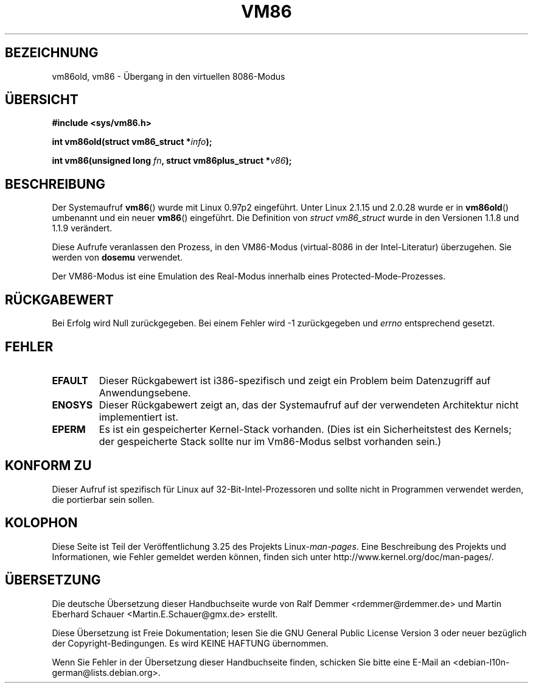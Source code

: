 .\" Hey Emacs! This file is -*- nroff -*- source.
.\"
.\" Copyright 1993 Rickard E. Faith (faith@cs.unc.edu)
.\" Copyright 1997 Andries E. Brouwer (aeb@cwi.nl)
.\"
.\" Permission is granted to make and distribute verbatim copies of this
.\" manual provided the copyright notice and this permission notice are
.\" preserved on all copies.
.\"
.\" Permission is granted to copy and distribute modified versions of this
.\" manual under the conditions for verbatim copying, provided that the
.\" entire resulting derived work is distributed under the terms of a
.\" permission notice identical to this one.
.\"
.\" Since the Linux kernel and libraries are constantly changing, this
.\" manual page may be incorrect or out-of-date.  The author(s) assume no
.\" responsibility for errors or omissions, or for damages resulting from
.\" the use of the information contained herein.  The author(s) may not
.\" have taken the same level of care in the production of this manual,
.\" which is licensed free of charge, as they might when working
.\" professionally.
.\"
.\" Formatted or processed versions of this manual, if unaccompanied by
.\" the source, must acknowledge the copyright and authors of this work.
.\"
.\"*******************************************************************
.\"
.\" This file was generated with po4a. Translate the source file.
.\"
.\"*******************************************************************
.TH VM86 2 "20. Februar 2009" Linux Linux\-Programmierhandbuch
.SH BEZEICHNUNG
vm86old, vm86 \- Übergang in den virtuellen 8086\-Modus
.SH ÜBERSICHT
\fB#include <sys/vm86.h>\fP
.sp
\fBint vm86old(struct vm86_struct *\fP\fIinfo\fP\fB);\fP
.sp
\fBint vm86(unsigned long \fP\fIfn\fP\fB, struct vm86plus_struct *\fP\fIv86\fP\fB);\fP
.SH BESCHREIBUNG
Der Systemaufruf \fBvm86\fP() wurde mit Linux 0.97p2 eingeführt.  Unter Linux
2.1.15 und 2.0.28 wurde er in \fBvm86old\fP() umbenannt und ein neuer \fBvm86\fP()
eingeführt. Die Definition von \fIstruct vm86_struct\fP wurde in den Versionen
1.1.8 und 1.1.9 verändert.
.LP
Diese Aufrufe veranlassen den Prozess, in den VM86\-Modus (virtual\-8086 in
der Intel\-Literatur) überzugehen. Sie werden von \fBdosemu\fP verwendet.
.PP
Der VM86\-Modus ist eine Emulation des Real\-Modus innerhalb eines
Protected\-Mode\-Prozesses.
.SH RÜCKGABEWERT
Bei Erfolg wird Null zurückgegeben. Bei einem Fehler wird \-1 zurückgegeben
und \fIerrno\fP entsprechend gesetzt.
.SH FEHLER
.TP 
\fBEFAULT\fP
Dieser Rückgabewert ist i386\-spezifisch und zeigt ein Problem beim
Datenzugriff auf Anwendungsebene.
.TP 
\fBENOSYS\fP
Dieser Rückgabewert zeigt an, das der Systemaufruf auf der verwendeten
Architektur nicht implementiert ist.
.TP 
\fBEPERM\fP
Es ist ein gespeicherter Kernel\-Stack vorhanden. (Dies ist ein
Sicherheitstest des Kernels; der gespeicherte Stack sollte nur im Vm86\-Modus
selbst vorhanden sein.)
.SH "KONFORM ZU"
Dieser Aufruf ist spezifisch für Linux auf 32\-Bit\-Intel\-Prozessoren und
sollte nicht in Programmen verwendet werden, die portierbar sein sollen.
.SH KOLOPHON
Diese Seite ist Teil der Veröffentlichung 3.25 des Projekts
Linux\-\fIman\-pages\fP. Eine Beschreibung des Projekts und Informationen, wie
Fehler gemeldet werden können, finden sich unter
http://www.kernel.org/doc/man\-pages/.

.SH ÜBERSETZUNG
Die deutsche Übersetzung dieser Handbuchseite wurde von
Ralf Demmer <rdemmer@rdemmer.de>
und
Martin Eberhard Schauer <Martin.E.Schauer@gmx.de>
erstellt.

Diese Übersetzung ist Freie Dokumentation; lesen Sie die
GNU General Public License Version 3 oder neuer bezüglich der
Copyright-Bedingungen. Es wird KEINE HAFTUNG übernommen.

Wenn Sie Fehler in der Übersetzung dieser Handbuchseite finden,
schicken Sie bitte eine E-Mail an <debian-l10n-german@lists.debian.org>.
